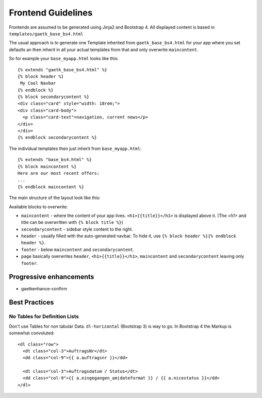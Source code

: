 Frontend Guidelines
===================

Frontends are assumed to be generated using Jinja2 and Bootstrap 4.
All displayed content is based in ``templates/gaetk_base_bs4.html``

The usual approach is to generate one Template inherited from
``gaetk_base_bs4.html`` for your app where you set defaults an then inherit
in all your actual templates from that and only overwrite ``maincontent``.

So for example your ``base_myapp.html`` looks like this::

	{% extends "gaetk_base_bs4.html" %}
	{% block header %}
	 My Cool Navbar
	{% endblock %}
	{% block secondarycontent %}
	<div class="card" style="width: 18rem;">
	<div class="card-body">
	  <p class="card-text">navigation, current news</p>
	</div>
	</div>
	{% endblock secondarycontent %}

The individual templates then just inherit from ``base_myapp.html``::

	{% extends "base_bs4.html" %}
	{% block maincontent %}
	Here are our most recent offers:
	...
	{% endblock maincontent %}

The main structure of the layout look like this:

.. image:: http://filez.foxel.org/032O1A2V0C0k/Image%202018-01-09%20at%205.54.55%20PM.jpg

Available blocks to overwrite:

* ``maincontent`` - where the content of your app lives. ``<h1>{{title}}</h1>`` is displayed above it. (The `<h1>` and title can be overwritten with ``{% block title %}``)
* ``secondarycontent`` - sidebar style content to the right.
* ``header`` - usually filled with the auto-generated navbar. To hide it, use ``{% block header %}{% endblock header %}``.
* ``footer`` - below ``maincontent`` and ``secondarycontent``.
* ``page`` basically overwrites ``header``, ``<h1>{{title}}</h1>``, ``maincontent`` and ``secondarycontent`` leaving only ``footer``.


Progressive enhancements
------------------------

* gaetkenhance-confirm


Best Practices
--------------

No Tables for Definition Lists
^^^^^^^^^^^^^^^^^^^^^^^^^^^^^^

Don't use Tables for non tabular Data. ``dl-horizontal`` (Bootstrap 3) is way
to go. In Bootstrap 4 the Markup is somewhat convoluted::

    <dl class="row">
      <dt class="col-3">AuftragsNr</dt>
      <dd class="col-9">{{ a.auftragsnr }}</dd>

      <dt class="col-3">Auftragsdatum / Status</dt>
      <dd class="col-9">{{ a.eingegangen_am|dateformat }} / {{ a.nicestatus }}</dd>
    </dl>
